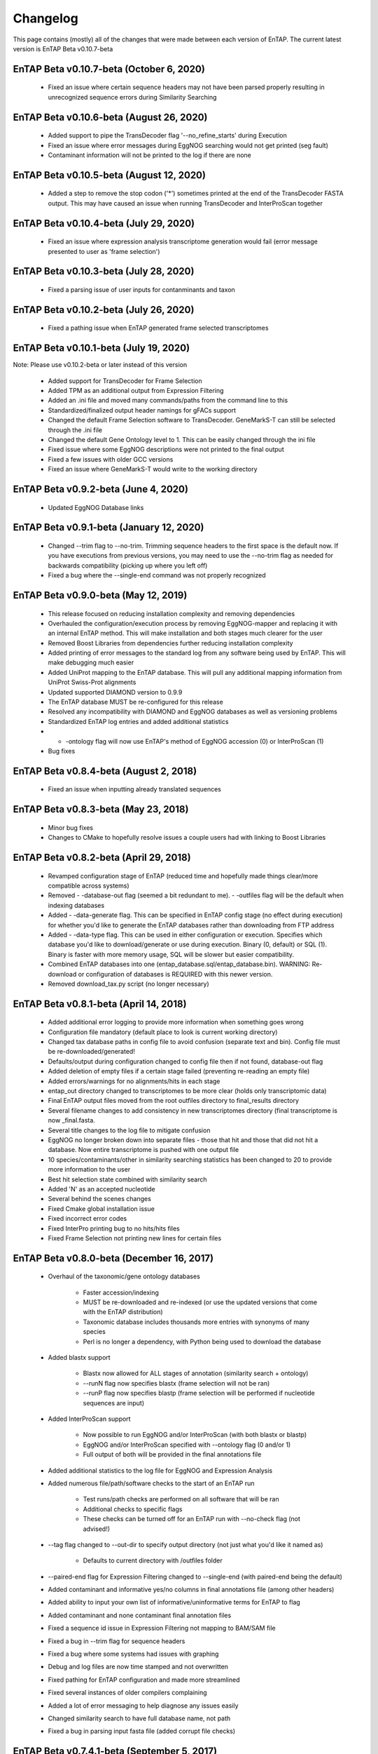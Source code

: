 Changelog
==================
This page contains (mostly) all of the changes that were made between each version of EnTAP. The current latest version is EnTAP Beta v0.10.7-beta

EnTAP Beta v0.10.7-beta (October 6, 2020)
------------------------------------------

    * Fixed an issue where certain sequence headers may not have been parsed properly resulting in unrecognized sequence errors during Similarity Searching

EnTAP Beta v0.10.6-beta (August 26, 2020)
------------------------------------------

    * Added support to pipe the TransDecoder flag '--no_refine_starts' during Execution
    * Fixed an issue where error messages during EggNOG searching would not get printed (seg fault)
    * Contaminant information will not be printed to the log if there are none

EnTAP Beta v0.10.5-beta (August 12, 2020)
------------------------------------------

    * Added a step to remove the stop codon ('*') sometimes printed at the end of the TransDecoder FASTA output. This may have caused an issue when running TransDecoder and InterProScan together

EnTAP Beta v0.10.4-beta (July 29, 2020)
------------------------------------------

    * Fixed an issue where expression analysis transcriptome generation would fail (error message presented to user as 'frame selection')

EnTAP Beta v0.10.3-beta (July 28, 2020)
------------------------------------------

    * Fixed a parsing issue of user inputs for contanminants and taxon

EnTAP Beta v0.10.2-beta (July 26, 2020)
------------------------------------------

    * Fixed a pathing issue when EnTAP generated frame selected transcriptomes

EnTAP Beta v0.10.1-beta (July 19, 2020)
------------------------------------------

Note: Please use v0.10.2-beta or later instead of this version

    * Added support for TransDecoder for Frame Selection
    * Added TPM as an additional output from Expression Filtering
    * Added an .ini file and moved many commands/paths from the command line to this
    * Standardized/finalized output header namings for gFACs support
    * Changed the default Frame Selection software to TransDecoder. GeneMarkS-T can still be selected through the .ini file
    * Changed the default Gene Ontology level to 1. This can be easily changed through the ini file
    * Fixed issue where some EggNOG descriptions were not printed to the final output
    * Fixed a few issues with older GCC versions
    * Fixed an issue where GeneMarkS-T would write to the working directory

EnTAP Beta v0.9.2-beta (June 4, 2020)
------------------------------------------

    * Updated EggNOG Database links


EnTAP Beta v0.9.1-beta (January 12, 2020)
-------------------------------------------

    * Changed --trim flag to --no-trim. Trimming sequence headers to the first space is the default now. If you have executions from previous versions, you may need to use the --no-trim flag as needed for backwards compatibility (picking up where you left off)
    * Fixed a bug where the --single-end command was not properly recognized


EnTAP Beta v0.9.0-beta (May 12, 2019)
--------------------------------------

    * This release focused on reducing installation complexity and removing dependencies
    * Overhauled the configuration/execution process by removing EggNOG-mapper and replacing it with an internal EnTAP method. This will make installation and both stages much clearer for the user
    * Removed Boost Libraries from dependencies further reducing installation complexity
    * Added printing of error messages to the standard log from any software being used by EnTAP. This will make debugging much easier
    * Added UniProt mapping to the EnTAP database. This will pull any additional mapping information from UniProt Swiss-Prot alignments
    * Updated supported DIAMOND version to 0.9.9
    * The EnTAP database MUST be re-configured for this release
    * Resolved any incompatibility with DIAMOND and EggNOG databases as well as versioning problems
    * Standardized EnTAP log entries and added additional statistics
    * - -ontology flag will now use EnTAP's method of EggNOG accession (0) or InterProScan (1)
    * Bug fixes


EnTAP Beta v0.8.4-beta (August 2, 2018)
-------------------------------------

    * Fixed an issue when inputting already translated sequences


EnTAP Beta v0.8.3-beta (May 23, 2018)
--------------------------------------

    * Minor bug fixes
    * Changes to CMake to hopefully resolve issues a couple users had with linking to Boost Libraries


EnTAP Beta v0.8.2-beta (April 29, 2018)
----------------------------------------

    * Revamped configuration stage of EnTAP (reduced time and hopefully made things clear/more compatible across systems)
    * Removed - -database-out flag (seemed a bit redundant to me). - -outfiles flag will be the default when indexing databases
    * Added - -data-generate flag. This can be specified in EnTAP config stage (no effect during execution) for whether you'd like to generate the EnTAP databases rather than downloading from FTP address
    * Added - -data-type flag. This can be used in either configuration or execution. Specifies which database you'd like to download/generate or use during execution. Binary (0, default) or SQL (1). Binary is faster with more memory usage, SQL will be slower but easier compatibility.
    * Combined EnTAP databases into one (entap_database.sql/entap_database.bin). WARNING: Re-download or configuration of databases is REQUIRED with this newer version.
    * Removed download_tax.py script (no longer necessary)


EnTAP Beta v0.8.1-beta (April 14, 2018)
--------------------------------------

    * Added additional error logging to provide more information when something goes wrong
    * Configuration file mandatory (default place to look is current working directory)
    * Changed tax database paths in config file to avoid confusion (separate text and bin). Config file must be re-downloaded/generated!
    * Defaults/output during configuration changed to config file then if not found, database-out flag
    * Added deletion of empty files if a certain stage failed (preventing re-reading an empty file)
    * Added errors/warnings for no alignments/hits in each stage
    * entap_out directory changed to transcriptomes to be more clear (holds only transcriptomic data)
    * Final EnTAP output files moved from the root outfiles directory to final_results directory
    * Several filename changes to add consistency in new transcriptomes directory (final transcriptome is now _final.fasta. 
    * Several title changes to the log file to mitigate confusion
    * EggNOG no longer broken down into separate files - those that hit and those that did not hit a database. Now entire transcriptome is pushed with one output file
    * 10 species/contaminants/other in similarity searching statistics has been changed to 20 to provide more information to the user
    * Best hit selection state combined with similarity search
    * Added 'N' as an accepted nucleotide
    * Several behind the scenes changes
    * Fixed Cmake global installation issue
    * Fixed incorrect error codes
    * Fixed InterPro printing bug to no hits/hits files
    * Fixed Frame Selection not printing new lines for certain files


EnTAP Beta v0.8.0-beta (December 16, 2017)
-----------------------------

    * Overhaul of the taxonomic/gene ontology databases
        
        * Faster accession/indexing
        * MUST be re-downloaded and re-indexed (or use the updated versions that come with the EnTAP distribution)
        * Taxonomic database includes thousands more entries with synonyms of many species
        * Perl is no longer a dependency, with Python being used to download the database

    * Added blastx support

        * Blastx now allowed for ALL stages of annotation (similarity search + ontology)
        * --runN flag now specifies blastx (frame selection will not be ran)
        * --runP flag now specifies blastp (frame selection will be performed if nucleotide sequences are input)
        
    * Added InterProScan support

        * Now possible to run EggNOG and/or InterProScan (with both blastx or blastp)
        * EggNOG and/or InterProScan specified with --ontology flag (0 and/or 1)
        * Full output of both will be provided in the final annotations file
        
    * Added additional statistics to the log file for EggNOG and Expression Analysis
    * Added numerous file/path/software checks to the start of an EnTAP run

        * Test runs/path checks are performed on all software that will be ran
        * Additional checks to specific flags
        * These checks can be turned off for an EnTAP run with --no-check flag (not advised!) 

    * --tag flag changed to --out-dir to specify output directory (not just what you'd like it named as)
  
        * Defaults to current directory with /outfiles folder

    * --paired-end flag for Expression Filtering changed to --single-end (with paired-end being the default)
    * Added contaminant and informative yes/no columns in final annotations file (among other headers)
    * Added ability to input your own list of informative/uninformative terms for EnTAP to flag
    * Added contaminant and none contaminant final annotation files
    * Fixed a sequence id issue in Expression Filtering not mapping to BAM/SAM file
    * Fixed a bug in --trim flag for sequence headers
    * Fixed a bug where some systems had issues with graphing
    * Debug and log files are now time stamped and not overwritten
    * Fixed pathing for EnTAP configuration and made more streamlined
    * Fixed several instances of older compilers complaining
    * Added a lot of error messaging to help diagnose any issues easily
    * Changed similarity search to have full database name, not path
    * Fixed a bug in parsing input fasta file (added corrupt file checks)
		

EnTAP Beta v0.7.4.1-beta (September 5, 2017)
-------------------------------

    * Minor changes to taxonomic database download and indexing

EnTAP Beta v0.7.4-beta (August 26, 2017)
----------------------------------

    * Initial beta release!
